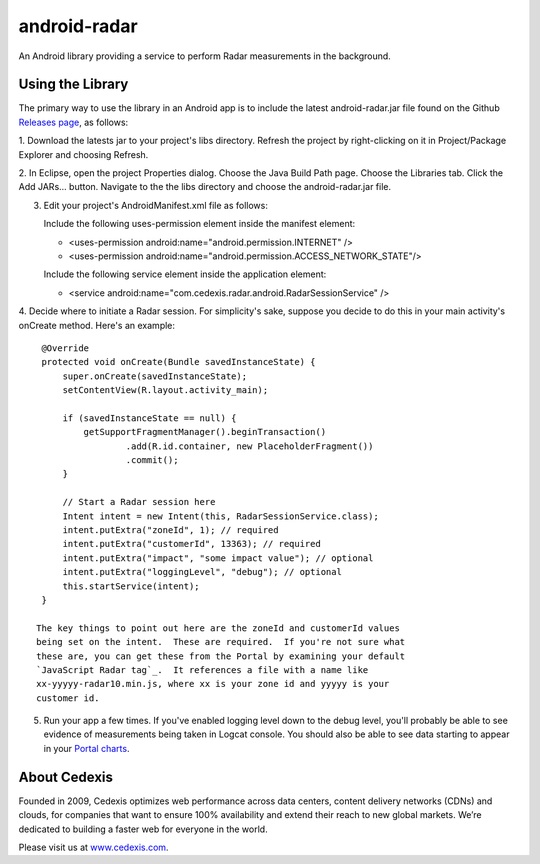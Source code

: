 =============
android-radar
=============

An Android library providing a service to perform Radar measurements in the
background.

Using the Library
=================

The primary way to use the library in an Android app is to include the latest
android-radar.jar file found on the Github `Releases page`_, as follows:

1. Download the latests jar to your project's libs directory.  Refresh the
project by right-clicking on it in Project/Package Explorer and choosing
Refresh.

2. In Eclipse, open the project Properties dialog.  Choose the Java Build Path
page.  Choose the Libraries tab.  Click the Add JARs... button.  Navigate to
the the libs directory and choose the android-radar.jar file.

3. Edit your project's AndroidManifest.xml file as follows:

   Include the following uses-permission element inside the manifest element:

   - <uses-permission android:name="android.permission.INTERNET" />
   - <uses-permission android:name="android.permission.ACCESS_NETWORK_STATE"/>

   Include the following service element inside the application element:

   - <service android:name="com.cedexis.radar.android.RadarSessionService" />

4. Decide where to initiate a Radar session.  For simplicity's sake, suppose
you decide to do this in your main activity's onCreate method.  Here's an
example::

    @Override
    protected void onCreate(Bundle savedInstanceState) {
        super.onCreate(savedInstanceState);
        setContentView(R.layout.activity_main);

        if (savedInstanceState == null) {
            getSupportFragmentManager().beginTransaction()
                    .add(R.id.container, new PlaceholderFragment())
                    .commit();
        }

        // Start a Radar session here
        Intent intent = new Intent(this, RadarSessionService.class);
        intent.putExtra("zoneId", 1); // required
        intent.putExtra("customerId", 13363); // required
        intent.putExtra("impact", "some impact value"); // optional
        intent.putExtra("loggingLevel", "debug"); // optional
        this.startService(intent);
    }

   The key things to point out here are the zoneId and customerId values
   being set on the intent.  These are required.  If you're not sure what
   these are, you can get these from the Portal by examining your default
   `JavaScript Radar tag`_.  It references a file with a name like
   xx-yyyyy-radar10.min.js, where xx is your zone id and yyyyy is your
   customer id.

5. Run your app a few times.  If you've enabled logging level down to the
   debug level, you'll probably be able to see evidence of measurements
   being taken in Logcat console.  You should also be able to see data
   starting to appear in your `Portal charts`_.

About Cedexis
=============

Founded in 2009, Cedexis optimizes web performance across data centers,
content delivery networks (CDNs) and clouds, for companies that want to
ensure 100% availability and extend their reach to new global markets.
We’re dedicated to building a faster web for everyone in the world.

Please visit us at `www.cedexis.com`_.

.. _`www.cedexis.com`: http://www.cedexis.com/

.. _`Portal charts`: https://portal.cedexis.com/static/charts/index.html#reports/radar/platform-performance

.. _`JavaScript Radar tag`: https://portal.cedexis.com/radar/integration.html

.. _`Releases page`: https://github.com/cedexis/android-radar/releases
